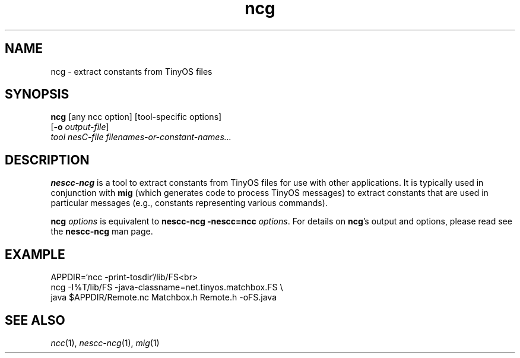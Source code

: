 .TH ncg 1 "April 27, 2004"
.LO 1
.SH NAME

ncg - extract constants from TinyOS files
.SH SYNOPSIS

\fBncg\fR [any ncc option] [tool-specific options]
    [\fB-o\fR \fIoutput-file\fR]
    \fItool\fR \fInesC-file\fR \fIfilenames-or-constant-names...\fR
.SH DESCRIPTION

\fBnescc-ncg\fR is a tool to extract constants from TinyOS files for use with
other applications. It is typically used in conjunction with
\fBmig\fR (which generates code to process TinyOS messages) to extract
constants that are used in particular messages (e.g., constants
representing various commands).

\fBncg \fIoptions\fR is equivalent to \fBnescc-ncg -nescc=ncc
\fIoptions\fR. For details on \fBncg\fR's output and options, please read
see the \fBnescc-ncg\fR man page.
.SH EXAMPLE
    APPDIR=`ncc -print-tosdir`/lib/FS<br>
    ncg -I%T/lib/FS -java-classname=net.tinyos.matchbox.FS \\
      java $APPDIR/Remote.nc Matchbox.h Remote.h -oFS.java
.SH SEE ALSO

.IR ncc (1),
.IR nescc-ncg (1),
.IR mig (1)
